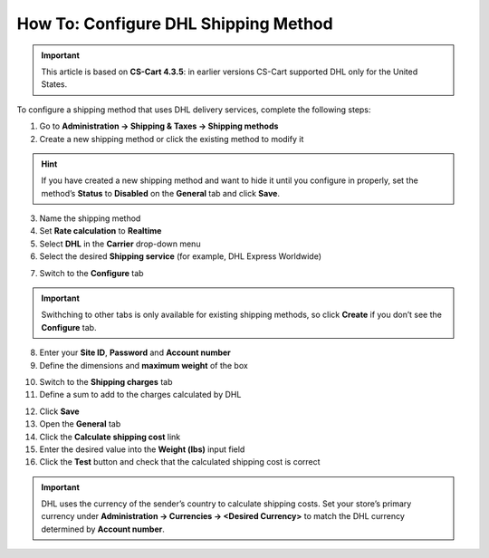 *************************************
How To: Configure DHL Shipping Method
*************************************

.. important::

    This article is based on **CS-Cart 4.3.5**: in earlier versions CS-Cart supported DHL only for the United States.

To configure a shipping method that uses DHL delivery services, complete the following steps:

1. Go to **Administration → Shipping & Taxes → Shipping methods**
2. Create a new shipping method or сlick the existing method to modify it

.. hint::

    If you have created a new shipping method and want to hide it until you configure in properly, set the method’s **Status** to **Disabled** on the **General** tab and click **Save**.

3. Name the shipping method

4. Set **Rate calculation** to **Realtime**

5. Select **DHL** in the **Carrier** drop-down menu

6. Select the desired **Shipping service** (for example, DHL Express Worldwide)

.. image:: img/dhl_general.png
    :align: center
    :alt: Name your shipping method and choose your Carrier and Shipping service.

7. Switch to the **Configure** tab 

.. important::

    Swithching to other tabs is only available for existing shipping methods, so click **Create** if you don’t see the **Configure** tab.

8. Enter your **Site ID**, **Password** and **Account number**

9. Define the dimensions and **maximum weight** of the box

.. image:: img/dhl_configure.png
    :align: center
    :alt: Specify the DHL-specific settings on the Configure tab.

10. Switch to the **Shipping charges** tab

11. Define a sum to add to the charges calculated by DHL

.. image:: img/dhl_charges.png
    :align: center
    :alt: Specify any additional charges on the Shipping charges tab.

12. Click **Save**

13. Open the **General** tab

14. Click the **Calculate shipping cost** link

15. Enter the desired value into the **Weight (lbs)** input field

16. Click the **Test** button and check that the calculated shipping cost is correct

.. image:: img/dhl_test.png
    :align: center
    :alt: Make a test calculation to make sure the shipping costs are correct.

.. important::

    DHL uses the currency of the sender’s country to calculate shipping costs. Set your store’s primary currency under **Administration → Currencies → <Desired Currency>** to match the DHL currency determined by **Account number**.

